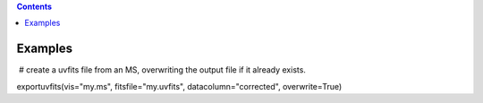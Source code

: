 .. contents::
   :depth: 3
..

.. container::
   :name: viewlet-above-content-title

Examples
========

.. container::
   :name: viewlet-below-content-title

.. container:: section
   :name: viewlet-above-content-body

.. container:: section
   :name: content-core

   .. container::
      :name: parent-fieldname-text

       # create a uvfits file from an MS, overwriting the output file if
      it already exists.

      .. container:: casa-input-box

         exportuvfits(vis="my.ms", fitsfile="my.uvfits",
         datacolumn="corrected", overwrite=True)

       

       

       

.. container:: section
   :name: viewlet-below-content-body
